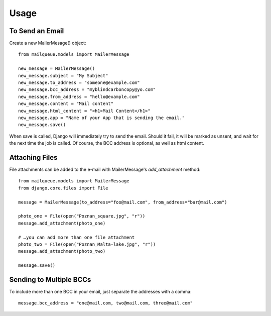 Usage
=====


To Send an Email
----------------

Create a new MailerMesage() object::

    from mailqueue.models import MailerMessage

    new_message = MailerMessage()
    new_message.subject = "My Subject"
    new_message.to_address = "someone@example.com"
    new_message.bcc_address = "myblindcarboncopy@yo.com"
    new_message.from_address = "hello@example.com"
    new_message.content = "Mail content"
    new_message.html_content = "<h1>Mail Content</h1>"
    new_message.app = "Name of your App that is sending the email."
    new_message.save()

When save is called, Django will immediately try to send the email.  Should it fail, it will be marked as unsent,
and wait for the next time the job is called.  Of course, the BCC address is optional, as well as html content.



Attaching Files
------------------------

File attachments can be added to the e-mail with MailerMessage's `add_attachment` method::

    from mailqueue.models import MailerMessage
    from django.core.files import File

    message = MailerMessage(to_address="foo@mail.com", from_address="bar@mail.com")

    photo_one = File(open("Poznan_square.jpg", "r"))
    message.add_attachment(photo_one)

    # …you can add more than one file attachment
    photo_two = File(open("Poznan_Malta-lake.jpg", "r"))
    message.add_attachment(photo_two)

    message.save()



Sending to Multiple BCCs
------------------------

To include more than one BCC in your email, just separate the addresses with a comma::

    message.bcc_address = "one@mail.com, two@mail.com, three@mail.com"

